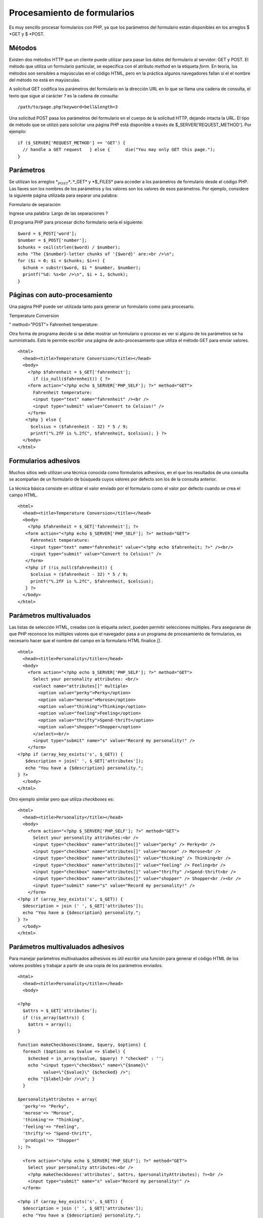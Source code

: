 Procesamiento de formularios
============================

Es muy sencillo procesar formularios con PHP, ya que los parámetros del
formulario están disponibles en los arreglos $ *GET y $ *\ POST.

Métodos
-------

Existen dos métodos HTTP que un cliente puede utilizar para pasar los
datos del formulario al servidor: GET y POST. El método que utiliza un
formulario particular, se especifica con el atributo *method* en la
etiqueta *form*. En teoría, los métodos son sensibles a mayúsculas en el
código HTML, pero en la práctica algunos navegadores fallan si el el
nombre del método no está en mayúsculas.

A solicitud GET codifica los parámetros del formulario en la dirección
URL en lo que se llama una cadena de consulta, el texto que sigue al
carácter *?* es la cadena de consulta:

::

    /path/to/page.php?keyword=bell&length=3

Una solicitud POST pasa los parámetros del formulario en el cuerpo de la
solicitud HTTP, dejando intacta la URL. El tipo de método que se utilizó
para solicitar una página PHP está disponible a través de
$\_SERVER['REQUEST\_METHOD']. Por ejemplo:

::

    if ($_SERVER['REQUEST_METHOD'] == 'GET') {
      // handle a GET request   } else {      die("You may only GET this page."); 
    }

Parámetros
----------

Se utilizan los arreglos \*\ :math:`_POST*, *`\ \_GET\* y \*$\_FILES\*
para acceder a los parámetros de formulario desde el código PHP. Las
llaves son los nombres de los parámetros y los valores son los valores
de esos parámetros. Por ejemplo, considere la siguiente página utilizada
para separar una palabra:

.. raw:: html

   <html>
         <head><title>

Formulario de separación

.. raw:: html

   </title></head>
         <body>
           <form action="separar.php" method="POST">
             

Ingrese una palabra: Largo de las separaciones ?

.. raw:: html

   </form>
         </body> 
       </html>

El programa PHP para procesar dicho formulario sería el siguiente:

::

    $word = $_POST['word']; 
    $number = $_POST['number'];
    $chunks = ceil(strlen($word) / $number);
    echo "The {$number}-letter chunks of '{$word}' are:<br />\n";
    for ($i = 0; $i < $chunks; $i++) {
      $chunk = substr($word, $i * $number, $number);
      printf("%d: %s<br />\n", $i + 1, $chunk);
    }

Páginas con auto-procesamiento
------------------------------

Una página PHP puede ser utilizada tanto para generar un formulario como
para procesarlo.

.. raw:: html

   <html>
         <head><title>

Temperature Conversion

.. raw:: html

   </title></head>
         <body>
           

.. raw:: html

   <form action="<?php echo $_SERVER['PHP_SELF'] ?>

" method="POST"> Fahrenheit temperature:

.. raw:: html

   </form>
           

.. raw:: html

   </body>
       </html>

Otra forma de programa decide si se debe mostrar un formulario o proceso
es ver si alguno de los parámetros se ha suministrado. Esto le permite
escribir una página de auto-procesamiento que utiliza el método GET para
enviar valores.

::

    <html>
      <head><title>Temperature Conversion</title></head>
      <body>
        <?php $fahrenheit = $_GET['fahrenheit'];
          if (is_null($fahrenheit)) { ?>
        <form action="<?php echo $_SERVER['PHP_SELF']; ?>" method="GET">
          Fahrenheit temperature:
          <input type="text" name="fahrenheit" /><br /> 
          <input type="submit" value="Convert to Celsius!" />
        </form>
       <?php } else {
         $celsius = ($fahrenheit - 32) * 5 / 9;
         printf("%.2fF is %.2fC", $fahrenheit, $celsius); } ?>
      </body> 
    </html>

Formularios adhesivos
---------------------

Muchos sitios web utilizan una técnica conocida como formularios
adhesivos, en el que los resultados de una consulta se acompañan de un
formulario de búsqueda cuyos valores por defecto son los de la consulta
anterior.

La técnica básica consiste en utilizar el valor enviado por el
formulario como el valor por defecto cuando se crea el campo HTML.

::

    <html>
      <head><title>Temperature Conversion</title></head>
      <body>
        <?php $fahrenheit = $_GET['fahrenheit']; ?>
       <form action="<?php echo $_SERVER['PHP_SELF']; ?>" method="GET">
         Fahrenheit temperature:
         <input type="text" name="fahrenheit" value="<?php echo $fahrenheit; ?>" /><br/>
         <input type="submit" value="Convert to Celsius!" />
       </form>
       <?php if (!is_null($fahrenheit)) {
         $celsius = ($fahrenheit - 32) * 5 / 9; 
         printf("%.2fF is %.2fC", $fahrenheit, $celsius);
       } ?> 
      </body>
    </html>

Parámetros multivaluados
------------------------

Las listas de selección HTML, creadas con la etiqueta *select*, pueden
permitir selecciones múltiples. Para asegurarse de que PHP reconoce los
múltiples valores que el navegador pasa a un programa de procesamiento
de formularios, es necesario hacer que el nombre del campo en la
formulario HTML finalice *[]*.

::

    <html>
      <head><title>Personality</title></head>
      <body>
        <form action="<?php echo $_SERVER['PHP_SELF']; ?>" method="GET"> 
          Select your personality attributes: <br/>
          <select name="attributes[]" multiple>
            <option value="perky">Perky</option>
            <option value="morose">Morose</option>
            <option value="thinking">Thinking</option>
            <option value="feeling">Feeling</option>
            <option value="thrifty">Spend-thrift</option>
            <option value="shopper">Shopper</option>
          </select><br/>
          <input type="submit" name="s" value="Record my personality!" />
        </form>
    <?php if (array_key_exists('s', $_GET)) { 
       $description = join(' ', $_GET['attributes']);
       echo "You have a {$description} personality.";
    } ?> 
      </body>
    </html>

Otro ejemplo similar pero que utiliza *checkboxes* es:

::

    <html>
      <head><title>Personality</title></head>
      <body>
        <form action="<?php $_SERVER['PHP_SELF']; ?>" method="GET">
          Select your personality attributes:<br />
          <input type="checkbox" name="attributes[]" value="perky" /> Perky<br />
          <input type="checkbox" name="attributes[]" value="morose" /> Morose<br />
          <input type="checkbox" name="attributes[]" value="thinking" /> Thinking<br />
          <input type="checkbox" name="attributes[]" value="feeling" /> Feeling<br />
          <input type="checkbox" name="attributes[]" value="thrifty" />Spend-thrift<br />
          <input type="checkbox" name="attributes[]" value="shopper" /> Shopper<br /><br />
          <input type="submit" name="s" value="Record my personality!" />
        </form>
    <?php if (array_key_exists('s', $_GET)) { 
      $description = join (' ', $_GET['attributes']); 
      echo "You have a {$description} personality.";
    } ?> 
      </body>
    </html>

Parámetros multivaluados adhesivos
----------------------------------

Para manejar parámetros multivaluados adhesivos es útil escribir una
función para generar el código HTML de los valores posibles y trabajar a
partir de una copia de los parámetros enviados.

::

    <html>
      <head><title>Personality</title></head>
      <body>

    <?php
      $attrs = $_GET['attributes'];
      if (!is_array($attrs)) {
        $attrs = array();
    }

    function makeCheckboxes($name, $query, $options) {
      foreach ($options as $value => $label) {
        $checked = in_array($value, $query) ? "checked" : '';
        echo "<input type=\"checkbox\" name=\"{$name}\" 
              value=\"{$value}\" {$checked} />";
        echo "{$label}<br />\n"; }
      }

    $personalityAttributes = array(
      'perky'=> "Perky",
      'morose'=> "Morose",
      'thinking'=> "Thinking",
      'feeling'=> "Feeling",
      'thrifty'=> "Spend-thrift",
      'prodigal'=> "Shopper"
    ); ?>

      <form action="<?php echo $_SERVER['PHP_SELF']; ?>" method="GET">
        Select your personality attributes:<br />
        <?php makeCheckboxes('attributes', $attrs, $personalityAttributes); ?><br />
        <input type="submit" name="s" value="Record my personality!" />
      </form>

    <?php if (array_key_exists('s', $_GET)) { 
      $description = join (' ', $_GET['attributes']);
      echo "You have a {$description} personality.";
    } ?>

      </body>
    </html>

